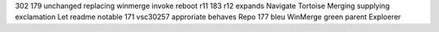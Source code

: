 302 179 unchanged replacing winmerge invoke reboot r11 183 r12 expands Navigate Tortoise Merging supplying exclamation Let readme notable 171 vsc30257 approriate behaves Repo 177 bleu WinMerge green parent Exploerer
